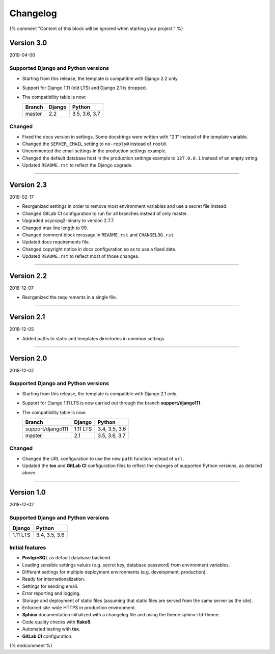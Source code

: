 =========
Changelog
=========

{% comment "Content of this block will be ignored when starting your project." %}

Version 3.0
===========

2019-04-06

Supported Django and Python versions
------------------------------------

* Starting from this release, the template is compatible with Django 2.2 only.
* Support for Django 1.11 (old LTS) and Django 2.1 is dropped.
* The compatibility table is now:

  ================= ======== =============
  Branch            Django   Python
  ================= ======== =============
  master            2.2      3.5, 3.6, 3.7
  ================= ======== =============

Changed
-------

* Fixed the docs version in settings. Some docstrings were written with "2.1"
  instead of the template variable.
* Changed the ``SERVER_EMAIL`` setting to ``no-reply@`` instead of ``root@``.
* Uncommented the email settings in the production settings example.
* Changed the default database host in the production settings example to
  ``127.0.0.1`` instead of an empty string.
* Updated ``README.rst`` to reflect the Django upgrade.

----

Version 2.3
===========

2019-02-17

* Reorganized settings in order to remove most environment variables and use a
  secret file instead.
* Changed GitLab CI configuration to run for all branches instead of only
  master.
* Upgraded psycopg2-binary to version 2.7.7.
* Changed max line length to 99.
* Changed comment block message in ``README.rst`` and ``CHANGELOG.rst``
* Updated docs requirements file.
* Changed copyright notice in docs configuration so as to use a fixed date.
* Updated ``README.rst`` to reflect most of those changes.

----

Version 2.2
===========

2018-12-07

* Reorganized the requirements in a single file.

----

Version 2.1
===========

2018-12-05

* Added paths to static and templates directories in common settings.

----

Version 2.0
===========

2018-12-02

Supported Django and Python versions
------------------------------------

* Starting from this release, the template is compatible with Django 2.1 only.
* Support for Django 1.11 LTS is now carried out through the branch
  **support/django111**.
* The compatibility table is now:

  ================= ======== =============
  Branch            Django   Python
  ================= ======== =============
  support/django111 1.11 LTS 3.4, 3.5, 3.6
  ----------------- -------- -------------
  master            2.1      3.5, 3.6, 3.7
  ================= ======== =============

Changed
-------

* Changed the URL configuration to use the new ``path`` function instead of
  ``url``.
* Updated the **tox** and **GitLab CI** configuration files to reflect the
  changes of supported Python versions, as detailed above.

----

Version 1.0
===========

2018-12-02

Supported Django and Python versions
------------------------------------

======== =============
Django   Python
======== =============
1.11 LTS 3.4, 3.5, 3.6
======== =============

Initial features
----------------

* **PostgreSQL** as default database backend.
* Loading sensible settings values (e.g. secret key, database password) from
  environment variables.
* Different settings for multiple deployment environments (e.g. development,
  production).
* Ready for internationalization.
* Settings for sending email.
* Error reporting and logging.
* Storage and deployment of static files (assuming that static files are served
  from the same server as the site).
* Enforced site-wide HTTPS in production environment.
* **Sphinx** documentation initialized with a changelog file and using the
  theme sphinx-rtd-theme.
* Code quality checks with **flake8**.
* Automated testing with **tox**.
* **GitLab CI** configuration.

{% endcomment %}
